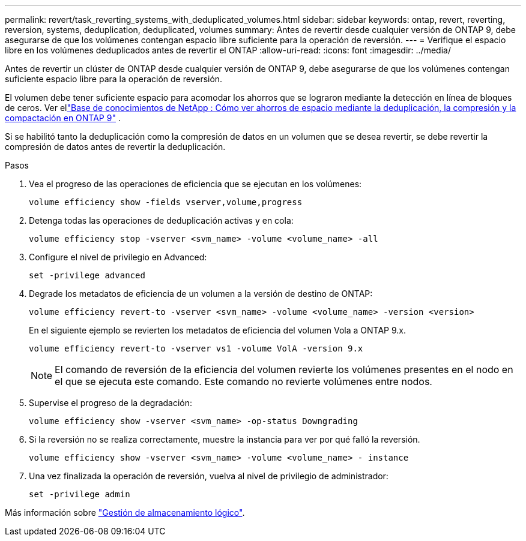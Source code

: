 ---
permalink: revert/task_reverting_systems_with_deduplicated_volumes.html 
sidebar: sidebar 
keywords: ontap, revert, reverting, reversion, systems, deduplication, deduplicated, volumes 
summary: Antes de revertir desde cualquier versión de ONTAP 9, debe asegurarse de que los volúmenes contengan espacio libre suficiente para la operación de reversión. 
---
= Verifique el espacio libre en los volúmenes deduplicados antes de revertir el ONTAP
:allow-uri-read: 
:icons: font
:imagesdir: ../media/


[role="lead"]
Antes de revertir un clúster de ONTAP desde cualquier versión de ONTAP 9, debe asegurarse de que los volúmenes contengan suficiente espacio libre para la operación de reversión.

El volumen debe tener suficiente espacio para acomodar los ahorros que se lograron mediante la detección en línea de bloques de ceros. Ver ellink:https://kb.netapp.com/Advice_and_Troubleshooting/Data_Storage_Software/ONTAP_OS/How_to_see_space_savings_from_deduplication%2C_compression%2C_and_compaction_in_ONTAP_9["Base de conocimientos de NetApp : Cómo ver ahorros de espacio mediante la deduplicación, la compresión y la compactación en ONTAP 9"^] .

Si se habilitó tanto la deduplicación como la compresión de datos en un volumen que se desea revertir, se debe revertir la compresión de datos antes de revertir la deduplicación.

.Pasos
. Vea el progreso de las operaciones de eficiencia que se ejecutan en los volúmenes:
+
[source, cli]
----
volume efficiency show -fields vserver,volume,progress
----
. Detenga todas las operaciones de deduplicación activas y en cola:
+
[source, cli]
----
volume efficiency stop -vserver <svm_name> -volume <volume_name> -all
----
. Configure el nivel de privilegio en Advanced:
+
[source, cli]
----
set -privilege advanced
----
. Degrade los metadatos de eficiencia de un volumen a la versión de destino de ONTAP:
+
[source, cli]
----
volume efficiency revert-to -vserver <svm_name> -volume <volume_name> -version <version>
----
+
En el siguiente ejemplo se revierten los metadatos de eficiencia del volumen Vola a ONTAP 9.x.

+
[listing]
----
volume efficiency revert-to -vserver vs1 -volume VolA -version 9.x
----
+

NOTE: El comando de reversión de la eficiencia del volumen revierte los volúmenes presentes en el nodo en el que se ejecuta este comando. Este comando no revierte volúmenes entre nodos.

. Supervise el progreso de la degradación:
+
[source, cli]
----
volume efficiency show -vserver <svm_name> -op-status Downgrading
----
. Si la reversión no se realiza correctamente, muestre la instancia para ver por qué falló la reversión.
+
[source, cli]
----
volume efficiency show -vserver <svm_name> -volume <volume_name> - instance
----
. Una vez finalizada la operación de reversión, vuelva al nivel de privilegio de administrador:
+
[source, cli]
----
set -privilege admin
----


Más información sobre link:../volumes/index.html["Gestión de almacenamiento lógico"].
